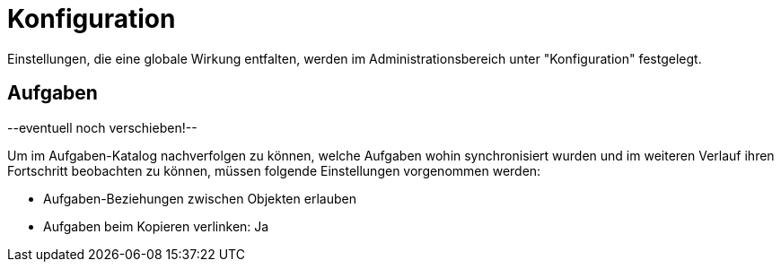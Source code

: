 = Konfiguration
:doctype: article
:icons: font
:imagesdir: ../images/
:web-xmera: https://xmera.de

Einstellungen, die eine globale Wirkung entfalten, werden im Administrationsbereich unter "Konfiguration" festgelegt.

== Aufgaben

--eventuell noch verschieben!--

Um im Aufgaben-Katalog nachverfolgen zu können, welche Aufgaben wohin synchronisiert wurden und im weiteren Verlauf ihren Fortschritt beobachten zu können, müssen folgende Einstellungen vorgenommen werden: 

- Aufgaben-Beziehungen zwischen Objekten erlauben
- Aufgaben beim Kopieren verlinken: Ja

